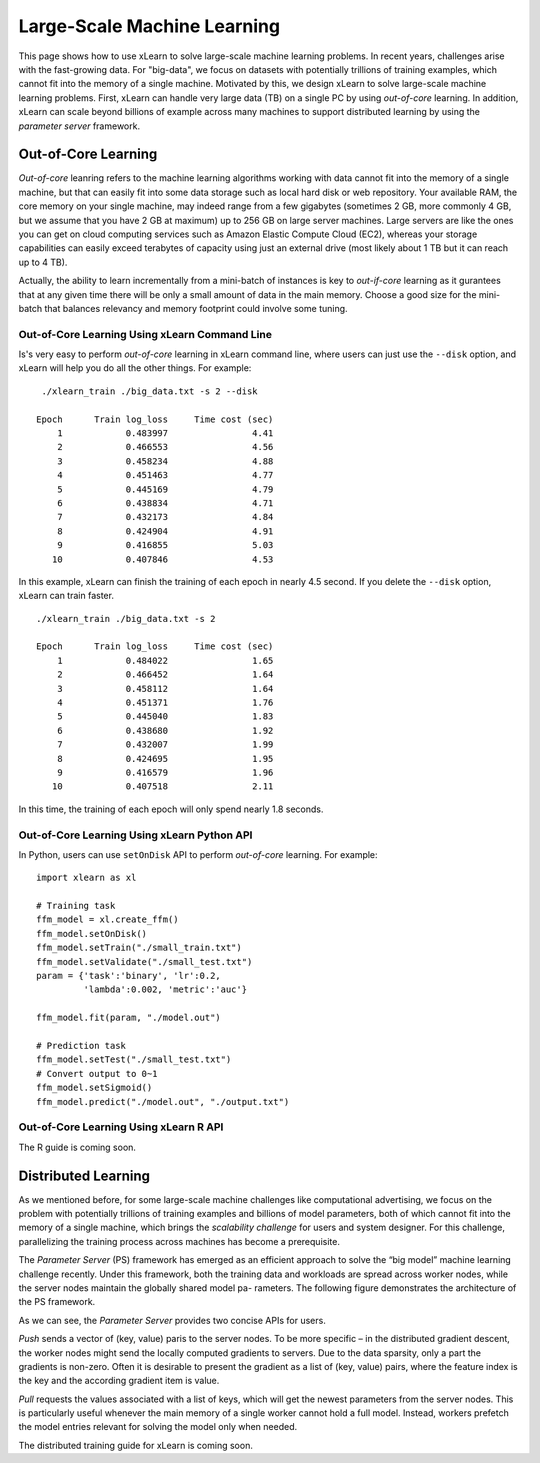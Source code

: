 Large-Scale Machine Learning
^^^^^^^^^^^^^^^^^^^^^^^^^^^^^^^^

This page shows how to use xLearn to solve large-scale machine learning problems. 
In recent years, challenges arise with the fast-growing data. For "big-data", we focus
on datasets with potentially trillions of training examples, which cannot fit into the 
memory of a single machine. Motivated by this, we design xLearn to solve large-scale 
machine learning problems. First, xLearn can handle very large data (TB) on a single PC 
by using *out-of-core* learning. In addition, xLearn can scale beyond billions of example
across many machines to support distributed learning by using the *parameter server* framework.

Out-of-Core Learning
--------------------------------

*Out-of-core* leanring refers to the machine learning algorithms working with data cannot fit into 
the memory of a single machine, but that can easily fit into some data storage such as local hard disk
or web repository. Your available RAM, the core memory on your single machine, may indeed range from a few 
gigabytes (sometimes 2 GB, more commonly 4 GB, but we assume that you have 2 GB at maximum) up to 256 GB on 
large server machines. Large servers are like the ones you can get on cloud computing services such as Amazon 
Elastic Compute Cloud (EC2), whereas your storage capabilities can easily exceed terabytes of capacity using 
just an external drive (most likely about 1 TB but it can reach up to 4 TB).

Actually, the ability to learn incrementally from a mini-batch of instances is key to *out-if-core* learning as
it gurantees that at any given time there will be only a small amount of data in the main memory. Choose a good
size for the mini-batch that balances relevancy and memory footprint could involve some tuning.

.. image:: ./images/out-of-core.png
    :width: 500   

Out-of-Core Learning Using xLearn Command Line
===================================================

Is's very easy to perform *out-of-core* learning in xLearn command line, where users can just use the ``--disk`` 
option, and xLearn will help you do all the other things. For example: ::

    ./xlearn_train ./big_data.txt -s 2 --disk

   Epoch      Train log_loss     Time cost (sec)
       1            0.483997                4.41
       2            0.466553                4.56
       3            0.458234                4.88
       4            0.451463                4.77
       5            0.445169                4.79
       6            0.438834                4.71
       7            0.432173                4.84
       8            0.424904                4.91
       9            0.416855                5.03
      10            0.407846                4.53

In this example, xLearn can finish the training of each epoch in nearly 4.5 second. 
If you delete the ``--disk`` option, xLearn can train faster. ::

    ./xlearn_train ./big_data.txt -s 2

    Epoch      Train log_loss     Time cost (sec)
        1            0.484022                1.65
        2            0.466452                1.64
        3            0.458112                1.64
        4            0.451371                1.76
        5            0.445040                1.83
        6            0.438680                1.92
        7            0.432007                1.99
        8            0.424695                1.95
        9            0.416579                1.96
       10            0.407518                2.11

In this time, the training of each epoch will only spend nearly 1.8 seconds.

Out-of-Core Learning Using xLearn Python API
===================================================

In Python, users can use ``setOnDisk`` API to perform *out-of-core* learning. For example: ::

   import xlearn as xl

   # Training task
   ffm_model = xl.create_ffm()
   ffm_model.setOnDisk()
   ffm_model.setTrain("./small_train.txt")  
   ffm_model.setValidate("./small_test.txt") 
   param = {'task':'binary', 'lr':0.2, 
            'lambda':0.002, 'metric':'auc'} 

   ffm_model.fit(param, "./model.out")  

   # Prediction task
   ffm_model.setTest("./small_test.txt")  
   # Convert output to 0~1
   ffm_model.setSigmoid()
   ffm_model.predict("./model.out", "./output.txt")  

Out-of-Core Learning Using xLearn R API
===================================================

The R guide is coming soon.

Distributed Learning
--------------------------------

As we mentioned before, for some large-scale machine challenges like computational advertising, we
focus on the problem with potentially trillions of training examples and billions of model parameters,
both of which cannot fit into the memory of a single machine, which brings the *scalability challenge*
for users and system designer. For this challenge, parallelizing the training process across machines has 
become a prerequisite.

The *Parameter Server* (PS) framework has emerged as an efficient approach to solve the “big model” machine learning 
challenge recently. Under this framework, both the training data and workloads are spread across worker nodes, while 
the server nodes maintain the globally shared model pa- rameters. The following figure demonstrates the architecture 
of the PS framework. 

.. image:: ./images/ps.png
    :width: 500   

As we can see, the *Parameter Server* provides two concise APIs for users. 

*Push* sends a vector of (key, value) paris
to the server nodes. To be more specific – in the distributed gradient descent, the worker nodes might send the locally 
computed gradients to servers. Due to the data sparsity, only a part the gradients is non-zero. Often it is desirable to 
present the gradient as a list of (key, value) pairs, where the feature index is the key and the according gradient item 
is value.

*Pull* requests the values associated with a list of keys, which will get the newest parameters from the server nodes. This 
is particularly useful whenever the main memory of a single worker cannot hold a full model. Instead, workers prefetch the 
model entries relevant for solving the model only when needed.

The distributed training guide for xLearn is coming soon.